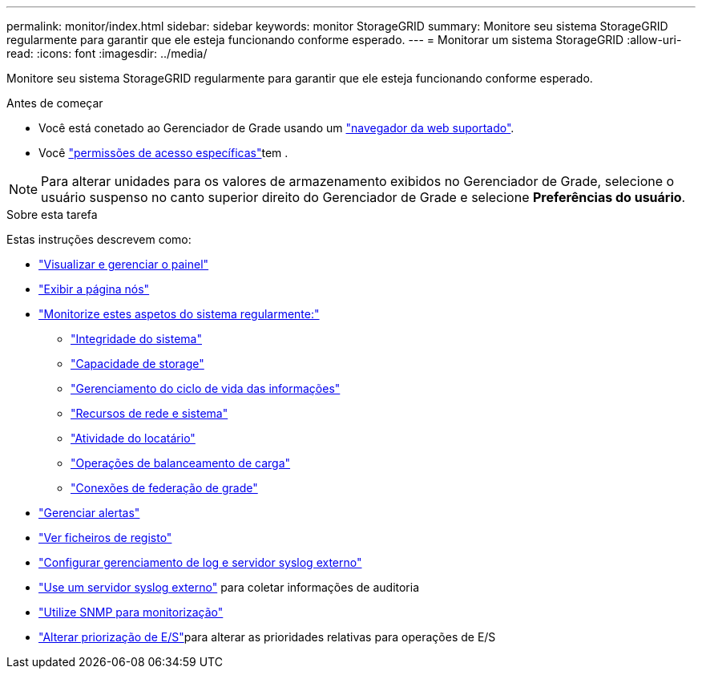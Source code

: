 ---
permalink: monitor/index.html 
sidebar: sidebar 
keywords: monitor StorageGRID 
summary: Monitore seu sistema StorageGRID regularmente para garantir que ele esteja funcionando conforme esperado. 
---
= Monitorar um sistema StorageGRID
:allow-uri-read: 
:icons: font
:imagesdir: ../media/


[role="lead"]
Monitore seu sistema StorageGRID regularmente para garantir que ele esteja funcionando conforme esperado.

.Antes de começar
* Você está conetado ao Gerenciador de Grade usando um link:../admin/web-browser-requirements.html["navegador da web suportado"].
* Você link:../admin/admin-group-permissions.html["permissões de acesso específicas"]tem .



NOTE: Para alterar unidades para os valores de armazenamento exibidos no Gerenciador de Grade, selecione o usuário suspenso no canto superior direito do Gerenciador de Grade e selecione *Preferências do usuário*.

.Sobre esta tarefa
Estas instruções descrevem como:

* link:viewing-dashboard.html["Visualizar e gerenciar o painel"]
* link:viewing-nodes-page.html["Exibir a página nós"]
* link:information-you-should-monitor-regularly.html["Monitorize estes aspetos do sistema regularmente:"]
+
** link:monitoring-system-health.html["Integridade do sistema"]
** link:monitoring-storage-capacity.html["Capacidade de storage"]
** link:monitoring-information-lifecycle-management.html["Gerenciamento do ciclo de vida das informações"]
** link:monitoring-network-connections-and-performance.html["Recursos de rede e sistema"]
** link:monitoring-tenant-activity.html["Atividade do locatário"]
** link:monitoring-load-balancing-operations.html["Operações de balanceamento de carga"]
** link:grid-federation-monitor-connections.html["Conexões de federação de grade"]


* link:managing-alerts.html["Gerenciar alertas"]
* link:logs-files-reference.html["Ver ficheiros de registo"]
* link:configure-log-management.html["Configurar gerenciamento de log e servidor syslog externo"]
* link:considerations-for-external-syslog-server.html["Use um servidor syslog externo"] para coletar informações de auditoria
* link:using-snmp-monitoring.html["Utilize SNMP para monitorização"]
* link:manage-io-prioritization.html["Alterar priorização de E/S"]para alterar as prioridades relativas para operações de E/S

